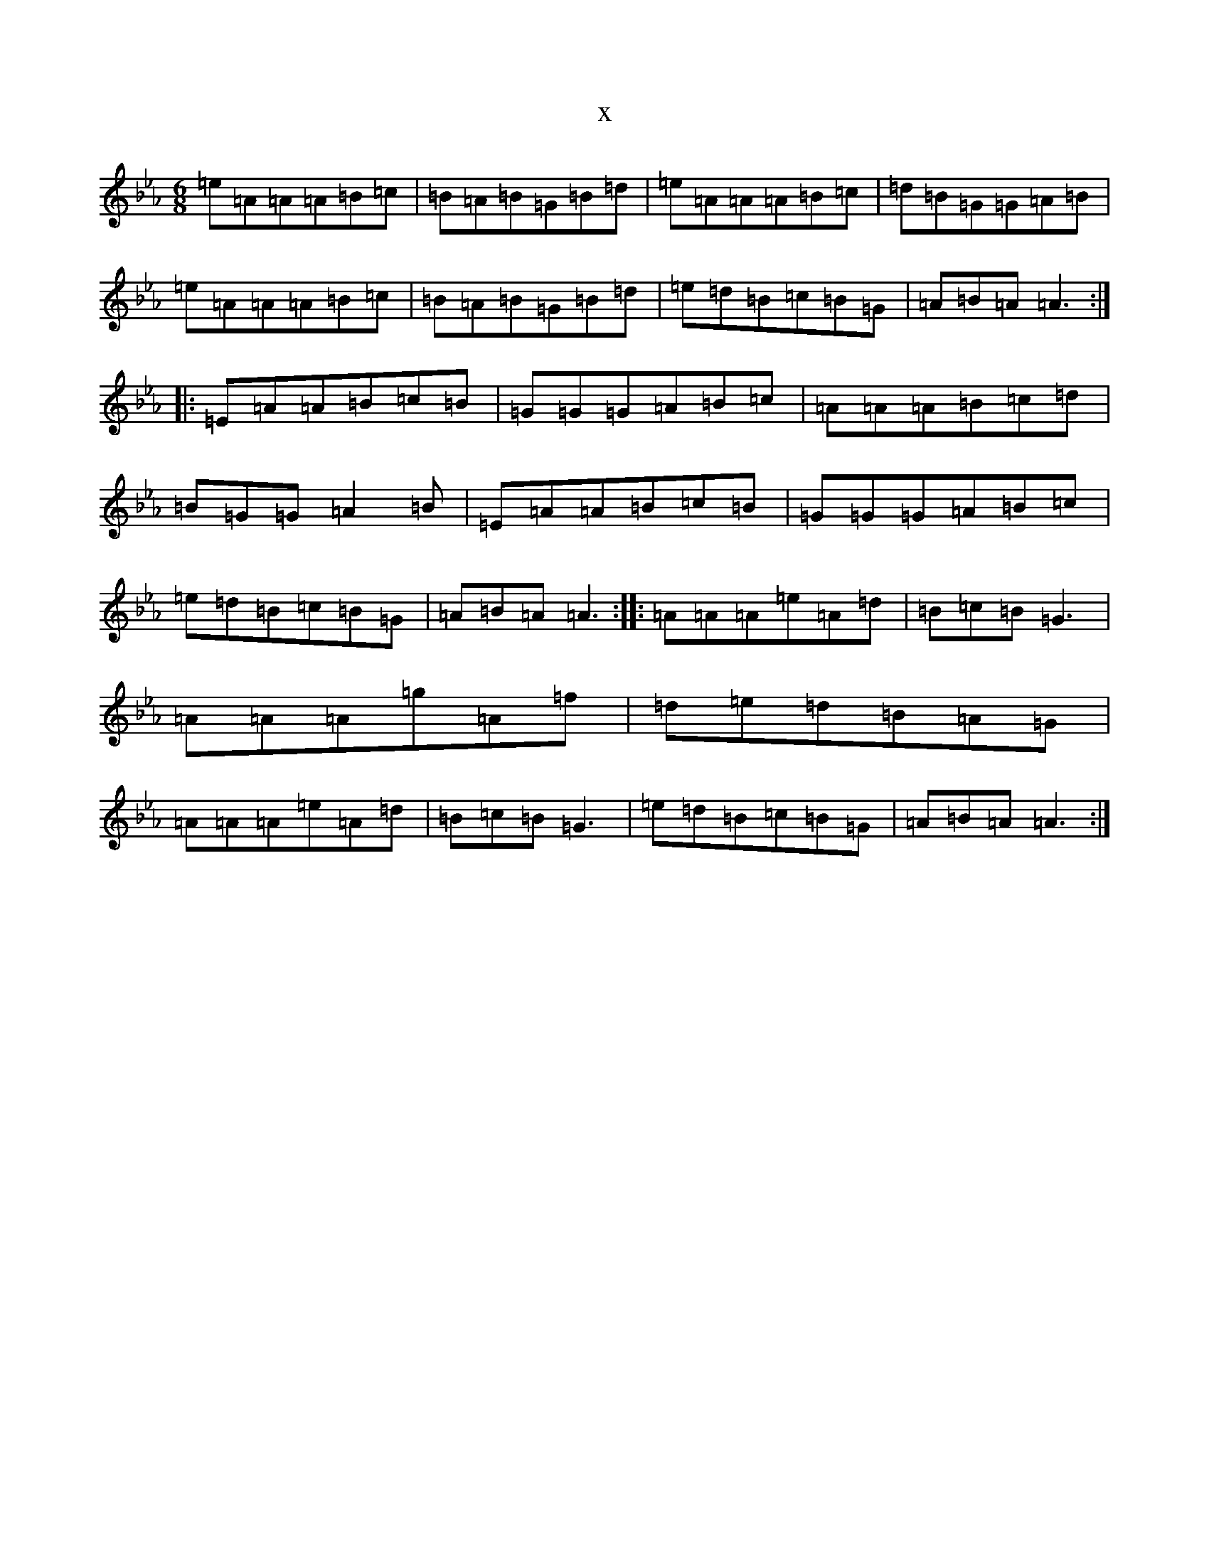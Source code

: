 X:13017
T:x
L:1/8
M:6/8
K: C minor
=e=A=A=A=B=c|=B=A=B=G=B=d|=e=A=A=A=B=c|=d=B=G=G=A=B|=e=A=A=A=B=c|=B=A=B=G=B=d|=e=d=B=c=B=G|=A=B=A=A3:||:=E=A=A=B=c=B|=G=G=G=A=B=c|=A=A=A=B=c=d|=B=G=G=A2=B|=E=A=A=B=c=B|=G=G=G=A=B=c|=e=d=B=c=B=G|=A=B=A=A3:||:=A=A=A=e=A=d|=B=c=B=G3|=A=A=A=g=A=f|=d=e=d=B=A=G|=A=A=A=e=A=d|=B=c=B=G3|=e=d=B=c=B=G|=A=B=A=A3:|